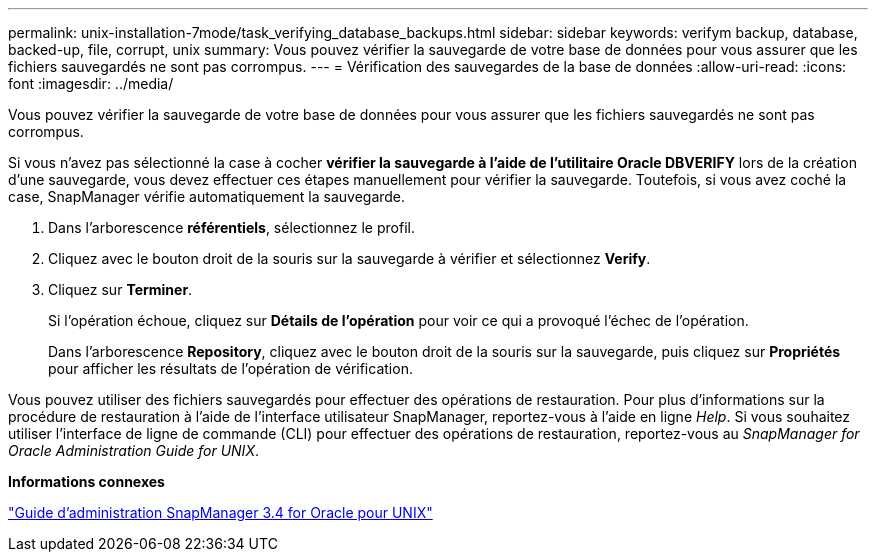 ---
permalink: unix-installation-7mode/task_verifying_database_backups.html 
sidebar: sidebar 
keywords: verifym backup, database, backed-up, file, corrupt, unix 
summary: Vous pouvez vérifier la sauvegarde de votre base de données pour vous assurer que les fichiers sauvegardés ne sont pas corrompus. 
---
= Vérification des sauvegardes de la base de données
:allow-uri-read: 
:icons: font
:imagesdir: ../media/


[role="lead"]
Vous pouvez vérifier la sauvegarde de votre base de données pour vous assurer que les fichiers sauvegardés ne sont pas corrompus.

Si vous n'avez pas sélectionné la case à cocher *vérifier la sauvegarde à l'aide de l'utilitaire Oracle DBVERIFY* lors de la création d'une sauvegarde, vous devez effectuer ces étapes manuellement pour vérifier la sauvegarde. Toutefois, si vous avez coché la case, SnapManager vérifie automatiquement la sauvegarde.

. Dans l'arborescence *référentiels*, sélectionnez le profil.
. Cliquez avec le bouton droit de la souris sur la sauvegarde à vérifier et sélectionnez *Verify*.
. Cliquez sur *Terminer*.
+
Si l'opération échoue, cliquez sur *Détails de l'opération* pour voir ce qui a provoqué l'échec de l'opération.

+
Dans l'arborescence *Repository*, cliquez avec le bouton droit de la souris sur la sauvegarde, puis cliquez sur *Propriétés* pour afficher les résultats de l'opération de vérification.



Vous pouvez utiliser des fichiers sauvegardés pour effectuer des opérations de restauration. Pour plus d'informations sur la procédure de restauration à l'aide de l'interface utilisateur SnapManager, reportez-vous à l'aide en ligne _Help_. Si vous souhaitez utiliser l'interface de ligne de commande (CLI) pour effectuer des opérations de restauration, reportez-vous au _SnapManager for Oracle Administration Guide for UNIX_.

*Informations connexes*

https://library.netapp.com/ecm/ecm_download_file/ECMP12471546["Guide d'administration SnapManager 3.4 for Oracle pour UNIX"]
